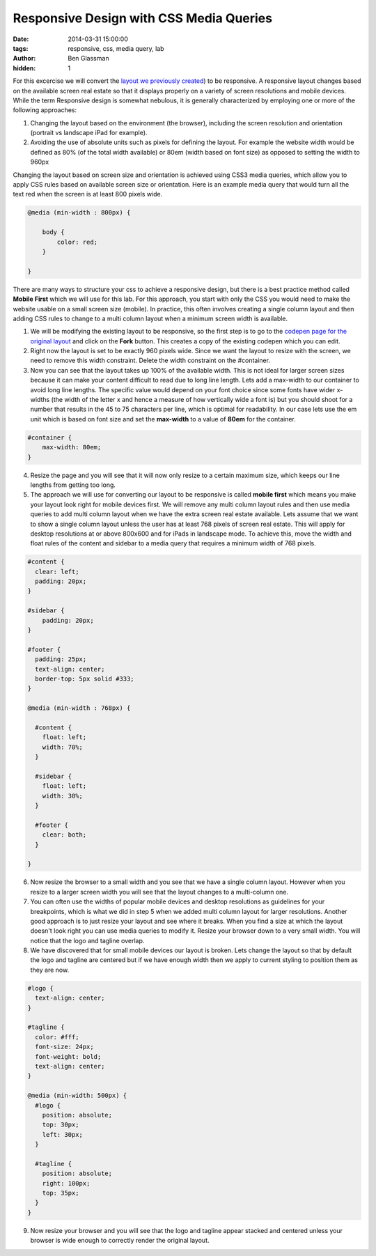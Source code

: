 Responsive Design with CSS Media Queries
########################################

:date: 2014-03-31 15:00:00
:tags: responsive, css, media query, lab
:author: Ben Glassman
:hidden: 1

For this excercise we will convert the `layout we previously created <{filename}labs/layout/exercise2.rst>`__) to be responsive. A responsive layout changes based on the available screen real estate
so that it displays properly on a variety of screen resolutions and mobile devices. While the term Responsive design is somewhat nebulous, it is generally characterized by employing one or more of the following approaches:

1. Changing the layout based on the environment (the browser), including the screen resolution and orientation (portrait vs landscape iPad for example). 
2. Avoiding the use of absolute units such as pixels for defining the layout. For example the website width would be defined as 80% (of the total width available) or 80em (width based on font size) as opposed to setting the width to 960px

Changing the layout based on screen size and orientation is achieved using CSS3 media queries, which allow you to apply CSS rules based on available screen size or orientation. Here is an example media query that would turn all the text red when the screen is at least 800 pixels wide.

.. code-block:: css

    @media (min-width : 800px) {

        body {
            color: red;
        }

    }

There are many ways to structure your css to achieve a responsive design, but there is a best practice method called **Mobile First** which we will use for this lab. For this approach, you start with only the CSS you would need to make the website usable on a small screen size (mobile). In practice, this often involves creating a single column layout and then adding CSS rules to change to a multi column layout when a minimum screen width is available.

1. We will be modifying the existing layout to be responsive, so the first step is to go to the `codepen page for the original layout <http://codepen.io/benglass/pen/KEekl>`__ and click on the **Fork** button. This creates a copy of the existing codepen which you can edit.

2. Right now the layout is set to be exactly 960 pixels wide. Since we want the layout to resize with the screen, we need to remove this width constraint. Delete the width constraint on the #container.

3. Now you can see that the layout takes up 100% of the available width. This is not ideal for larger screen sizes because it can make your content difficult to read due to long line length. Lets add a max-width to our container to avoid long line lengths. The specific value would depend on your font choice since some fonts have wider x-widths (the width of the letter x and hence a measure of how vertically wide a font is) but you should shoot for a number that results in the 45 to 75 characters per line, which is optimal for readability. In our case lets use the em unit which is based on font size and set the **max-width** to a value of **80em** for the container.

.. code-block:: css

    #container {
        max-width: 80em;
    }

4. Resize the page and you will see that it will now only resize to a certain maximum size, which keeps our line lengths from getting too long.

5. The approach we will use for converting our layout to be responsive is called **mobile first** which means you make your layout look right for mobile devices first. We will remove any multi column layout rules and then use media queries to add multi column layout when we have the extra screen real estate available. Lets assume that we want to show a single column layout unless the user has at least 768 pixels of screen real estate. This will apply for desktop resolutions at or above 800x600 and for iPads in landscape mode. To achieve this, move the width and float rules of the content and sidebar to a media query that requires a minimum width of 768 pixels.


.. code-block:: css

    #content {
      clear: left;
      padding: 20px;
    }

    #sidebar {
        padding: 20px;
    }

    #footer {
      padding: 25px;
      text-align: center;
      border-top: 5px solid #333;
    }

    @media (min-width : 768px) {

      #content {
        float: left;
        width: 70%;
      }

      #sidebar {
        float: left;
        width: 30%;
      }
      
      #footer {
        clear: both;
      }
      
    }

6. Now resize the browser to a small width and you see that we have a single column layout. However when you resize to a larger screen width you will see that the layout changes to a multi-column one. 

7. You can often use the widths of popular mobile devices and desktop resolutions as guidelines for your breakpoints, which is what we did in step 5 when we added multi column layout for larger resolutions. Another good approach is to just resize your layout and see where it breaks. When you find a size at which the layout doesn't look right you can use media queries to modify it. Resize your browser down to a very small width. You will notice that the logo and tagline overlap. 
   
8. We have discovered that for small mobile devices our layout is broken. Lets change the layout so that by default the logo and tagline are centered but if we have enough width then we apply to current styling to position them as they are now.

.. code-block:: css

    #logo {
      text-align: center;
    }

    #tagline {
      color: #fff;
      font-size: 24px;
      font-weight: bold;
      text-align: center;
    }

    @media (min-width: 500px) {
      #logo {
        position: absolute;
        top: 30px;
        left: 30px;
      }
      
      #tagline {
        position: absolute;
        right: 100px;
        top: 35px;
      }
    }

9. Now resize your browser and you will see that the logo and tagline appear stacked and centered unless your browser is wide enough to correctly render the original layout.

.. raw:: html

    <p data-height="800" data-theme-id="0" data-slug-hash="jhbqf" data-default-tab="result" class='codepen'>See the Pen <a href='http://codepen.io/benglass/pen/jhbqf'>jhbqf by Ben Glassman (<a href='http://codepen.io/benglass'>@benglass</a>) on <a href='http://codepen.io'>CodePen</a>.</p>
